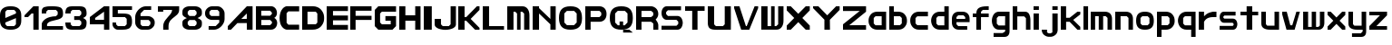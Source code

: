 SplineFontDB: 3.2
FontName: Fallout-Classic-Dialog
FullName: Fallout Classic Dialog
FamilyName: Fallout-Classic
Weight: Regular
Copyright: Copyright (c) 2022, Vitalis Sandor Ung (Slowhand at fodev.net, github.com/Sasabmeg)\n\nThis font is free to use by anyone for any reason. There is no guarantee nor any copyright/copyleft requirements to fufill by using, changing this font in any way towards the creator. You may ditch this copyright message if you create your own version based off this font.\n\nThe font was created from scratch with the aim to help the fan based Fallout Online (Classic) development at fodev.net. There was 10px png version that resembled the original Fallout 1/2 default font, but with higher resolutions this was barely readable, and not suited for releases where there was significant focus on dialogs. Other font were available like the JH_fallout.ttf by Jorio Hatagaya which wasn't the best resemblence and the Fallouty.ttf by "". I didn't want base this font off with an old copyright and recreated the font from scratch, with the aim to include support for most European languages and Cyrillic letters as well. Some similarities may present to predecessor Fallout fonts, but those are because both are based off the Fallout games.\n\nSince the aim was for this font was to resemble the dialog font of Fallout 1/2 games at low size, one should not use this font at 8-10px size in comercial releases to avoid legal issues with current owners of the Fallout franchise, but this copyright does not restrict such use.
UComments: "2022-12-17: Created with FontForge (http://fontforge.org)"
Version: 1.00
ItalicAngle: 0
UnderlinePosition: -101
UnderlineWidth: 50
Ascent: 819
Descent: 205
InvalidEm: 0
sfntRevision: 0x00010000
LayerCount: 2
Layer: 0 1 "Back" 1
Layer: 1 1 "Fore" 0
XUID: [1021 448 459894302 26878]
FSType: 0
OS2Version: 0
OS2_WeightWidthSlopeOnly: 0
OS2_UseTypoMetrics: 1
CreationTime: 1671241044
ModificationTime: 1671523422
PfmFamily: 17
TTFWeight: 400
TTFWidth: 5
LineGap: 188
VLineGap: 0
OS2TypoAscent: 0
OS2TypoAOffset: 1
OS2TypoDescent: 0
OS2TypoDOffset: 1
OS2TypoLinegap: 188
OS2WinAscent: 0
OS2WinAOffset: 1
OS2WinDescent: 0
OS2WinDOffset: 1
HheadAscent: 0
HheadAOffset: 1
HheadDescent: 0
HheadDOffset: 1
OS2Vendor: 'PfEd'
MarkAttachClasses: 1
DEI: 91125
LangName: 1033 "" "" "" "" "" "" "" "" "" "" "The font was created from scratch with the aim to help the fan based Fallout Online (Classic) development at fodev.net. There was 10px png version that resembled the original Fallout 1/2 default font, but with higher resolutions this was barely readable, and not suited for releases where there was significant focus on dialogs. Other font were available like the JH_fallout.ttf by Jorio Hatagaya which wasn't the best resemblence and the Fallouty.ttf by +ACIAIgAA. I didn't want base this font off with an old copyright and recreated the font from scratch, with the aim to include support for most European languages and Cyrillic letters as well. Some similarities may present to predecessor Fallout fonts, but those are because both are based off the Fallout games.+AAoACgAA-Since the aim was for this font was to resemble the dialog font of Fallout 1/2 games at low size, one should not use this font at 8-10px size in comercial releases to avoid legal issues with current owners of the Fallout franchise, but this copyright does not restrict such use."
GaspTable: 3 8 2 17 10 65535 10 1
Encoding: ISO8859-1
UnicodeInterp: none
NameList: AGL For New Fonts
DisplaySize: -48
AntiAlias: 1
FitToEm: 0
WinInfo: 0 26 8
BeginPrivate: 0
EndPrivate
GridOrder2: 1
Grid
599 1331 m 0
 599 -717 l 1024
-1024 500 m 0
 2048 500 l 1024
  Named: "aa"
-1024 646 m 0
 2048 646 l 1024
EndSplineSet
TeXData: 1 0 0 346030 173015 115343 0 -1048576 115343 783286 444596 497025 792723 393216 433062 380633 303038 157286 324010 404750 52429 2506097 1059062 262144
AnchorClass2: "bbb"""  "aaaa""" 
BeginChars: 256 62

StartChar: c
Encoding: 99 99 0
Width: 578
Flags: W
LayerCount: 2
Fore
SplineSet
250 511.799804688 m 2,0,-1
 500 511.799804688 l 1,1,-1
 500 381.400390625 l 1,2,-1
 200 381.400390625 l 1,3,-1
 150 331 l 1,4,-1
 150 179.400390625 l 1,5,-1
 200 128.200195312 l 1,6,-1
 500 128.200195312 l 1,7,-1
 500 -0.2001953125 l 1,8,-1
 250 -0.2001953125 l 2,9,10
 196.341646456 0.417637216488 196.341646456 0.417637216488 151.372974633 18.4430922987 c 128,-1,11
 106.40430281 36.4685473808 106.40430281 36.4685473808 77.3310184225 66.4230342446 c 128,-1,12
 48.2577340352 96.3775211083 48.2577340352 96.3775211083 27.9026090852 135.008764452 c 128,-1,13
 7.54748413527 173.640007796 7.54748413527 173.640007796 3.12200993482 216.128423155 c 128,-1,14
 -1.30346426564 258.616838513 -1.30346426564 258.616838513 3.01731298185 301.007210526 c 128,-1,15
 7.33809022933 343.397582538 7.33809022933 343.397582538 27.6227815398 381.573266798 c 128,-1,16
 47.9074728502 419.748951058 47.9074728502 419.748951058 76.9665076192 449.051792144 c 128,-1,17
 106.025542388 478.354633231 106.025542388 478.354633231 151.082754534 495.370926799 c 128,-1,18
 196.139966679 512.387220366 196.139966679 512.387220366 250 511.799804688 c 2,0,-1
EndSplineSet
EndChar

StartChar: A
Encoding: 65 65 1
Width: 783
Flags: W
LayerCount: 2
Fore
SplineSet
536.444335938 308 m 1,0,-1
 538.23828125 461 l 1,1,-1
 381.288085938 306 l 1,2,-1
 536.444335938 308 l 1,0,-1
699.671875 666.400390625 m 1,3,-1
 700.328125 -0.220703125 l 1,4,-1
 539.037109375 -0.220703125 l 1,5,-1
 537.888671875 188.611328125 l 1,6,-1
 271.485351562 187.883789062 l 1,7,-1
 90.181640625 0.4150390625 l 1,8,-1
 1.212890625 0.4150390625 l 1,9,-1
 1.353515625 101.240234375 l 1,10,-1
 538.23828125 666.400390625 l 1,11,-1
 699.671875 666.400390625 l 1,3,-1
EndSplineSet
EndChar

StartChar: p
Encoding: 112 112 2
Width: 578
Flags: W
LayerCount: 2
Fore
SplineSet
302.993164062 128.200195312 m 1,0,-1
 352.993164062 179.400390625 l 1,1,-1
 352.993164062 333 l 1,2,-1
 302.993164062 383.400390625 l 1,3,-1
 128.993164062 383.400390625 l 1,4,-1
 128.994140625 128.200195312 l 1,5,-1
 302.993164062 128.200195312 l 1,0,-1
0 511.799804688 m 1,6,-1
 128.993164062 511.799804688 l 1,7,-1
 252.993164062 511.799804688 l 2,8,9
 305.898991846 511.799804688 305.898991846 511.799804688 350.276912818 494.321767584 c 128,-1,10
 394.65483379 476.84373048 394.65483379 476.84373048 423.387366696 447.267618026 c 128,-1,11
 452.119899603 417.691505572 452.119899603 417.691505572 472.26587726 379.347112663 c 128,-1,12
 492.411854917 341.002719754 492.411854917 341.002719754 496.841874155 298.608131572 c 128,-1,13
 501.271893393 256.21354339 501.271893393 256.21354339 497.057503739 213.804556507 c 128,-1,14
 492.843114084 171.395569624 492.843114084 171.395569624 472.842195657 132.984267546 c 128,-1,15
 452.841277231 94.5729654676 452.841277231 94.5729654676 424.138096267 64.9011464418 c 128,-1,16
 395.434915303 35.2293274159 395.434915303 35.2293274159 350.874635215 17.6030732727 c 128,-1,17
 306.314355126 -0.0231808704213 306.314355126 -0.0231808704213 252.993164062 -0.2001953125 c 2,18,-1
 130.491210938 -0.2001953125 l 1,19,-1
 127.497070312 -205 l 1,20,-1
 0 -205 l 1,21,-1
 0 511.799804688 l 1,6,-1
EndSplineSet
EndChar

StartChar: a
Encoding: 97 97 3
Width: 585
Flags: W
LayerCount: 2
Fore
SplineSet
200 126.200195312 m 1,0,-1
 374 126.200195312 l 1,1,-1
 374 383.400390625 l 1,2,-1
 200 383.400390625 l 1,3,-1
 150 333 l 1,4,-1
 150 177.400390625 l 1,5,-1
 200 126.200195312 l 1,0,-1
500 511.799804688 m 1,6,-1
 500 -0.2001953125 l 1,7,-1
 400 -0.2001953125 l 1,8,-1
 250 -0.2001953125 l 2,9,10
 196.678966428 -0.0231808704412 196.678966428 -0.0231808704412 152.1188182 17.6030732727 c 128,-1,11
 107.558669971 35.2293274159 107.558669971 35.2293274159 78.8555741614 64.9011464418 c 128,-1,12
 50.1524783519 94.5729654676 50.1524783519 94.5729654676 30.1516194471 132.984267546 c 128,-1,13
 10.1507605423 171.395569624 10.1507605423 171.395569624 5.93638370362 213.804556507 c 128,-1,14
 1.72200686497 256.21354339 1.72200686497 256.21354339 6.15201328712 298.608131572 c 128,-1,15
 10.5820197093 341.002719754 10.5820197093 341.002719754 30.7279378446 379.347112663 c 128,-1,16
 50.8738559799 417.691505572 50.8738559799 417.691505572 79.6063037321 447.267618026 c 128,-1,17
 108.338751484 476.84373048 108.338751484 476.84373048 152.716540597 494.321767584 c 128,-1,18
 197.094329709 511.799804688 197.094329709 511.799804688 250 511.799804688 c 2,19,-1
 400 511.799804688 l 1,20,-1
 500 511.799804688 l 1,6,-1
EndSplineSet
EndChar

StartChar: B
Encoding: 66 66 4
Width: 676
Flags: W
LayerCount: 2
Fore
SplineSet
399.896484375 128.701171875 m 1,0,-1
 450.44140625 180.225585938 l 1,1,2
 451.054380454 189.568817497 451.054380454 189.568817497 450.547851562 227.446289062 c 1,3,-1
 400.109375 277.142578125 l 1,4,-1
 151.321289062 277.435546875 l 1,5,-1
 150.90625 128.115234375 l 1,6,-1
 399.896484375 128.701171875 l 1,0,-1
399.482421875 397.455078125 m 1,7,-1
 448.5625 447.90625 l 1,8,-1
 449.466796875 488.248046875 l 1,9,-1
 400.168945312 540.169921875 l 1,10,-1
 150.4921875 540.412109375 l 1,11,-1
 150.25 397.798828125 l 1,12,-1
 399.482421875 397.455078125 l 1,7,-1
0.5 668.178710938 m 1,13,-1
 151.90625 667.678710938 l 1,14,-1
 422.217773438 668.178710938 l 2,15,16
 464.724474093 668.53430955 464.724474093 668.53430955 499.77750733 648.968100647 c 128,-1,17
 534.830540566 629.401891745 534.830540566 629.401891745 555.741332189 598.606402933 c 128,-1,18
 576.652123811 567.810914122 576.652123811 567.810914122 586.27988544 529.315982954 c 128,-1,19
 595.907647069 490.821051785 595.907647069 490.821051785 591.918379353 454.25390004 c 128,-1,20
 587.929111637 417.686748294 587.929111637 417.686748294 568.537146363 385.580206406 c 128,-1,21
 549.145181089 353.473664517 549.145181089 353.473664517 516.37109375 336.389648438 c 1,22,23
 549.814522499 320.435977553 549.814522499 320.435977553 570.616444452 288.63306849 c 128,-1,24
 591.418366405 256.830159428 591.418366405 256.830159428 596.975271043 219.840767773 c 128,-1,25
 602.532175682 182.851376117 602.532175682 182.851376117 593.800616905 143.551462226 c 128,-1,26
 585.069058129 104.251548335 585.069058129 104.251548335 564.109855823 72.5044685828 c 128,-1,27
 543.150653517 40.7573888306 543.150653517 40.7573888306 505.945075817 20.2917960657 c 128,-1,28
 468.739498117 -0.173796699203 468.739498117 -0.173796699203 422.012695312 -0.2939453125 c 2,29,-1
 -0.4140625 -0.9150390625 l 1,30,-1
 0.5 668.178710938 l 1,13,-1
EndSplineSet
EndChar

StartChar: b
Encoding: 98 98 5
Width: 578
Flags: W
LayerCount: 2
Fore
SplineSet
302.993164062 128.200195312 m 1,0,-1
 352.993164062 179.400390625 l 1,1,-1
 352.993164062 333 l 1,2,-1
 302.993164062 383.400390625 l 1,3,-1
 128.993164062 383.400390625 l 1,4,-1
 128.993164062 128.200195312 l 1,5,-1
 302.993164062 128.200195312 l 1,0,-1
0 666.400390625 m 1,6,-1
 128.497070312 666.400390625 l 1,7,-1
 128.993164062 511.799804688 l 1,8,-1
 252.993164062 511.799804688 l 2,9,10
 305.898991846 511.799804688 305.898991846 511.799804688 350.276912818 494.321767584 c 128,-1,11
 394.65483379 476.84373048 394.65483379 476.84373048 423.387366696 447.267618026 c 128,-1,12
 452.119899603 417.691505572 452.119899603 417.691505572 472.26587726 379.347112663 c 128,-1,13
 492.411854917 341.002719754 492.411854917 341.002719754 496.841874155 298.608131572 c 128,-1,14
 501.271893393 256.21354339 501.271893393 256.21354339 497.057503739 213.804556507 c 128,-1,15
 492.843114084 171.395569624 492.843114084 171.395569624 472.842195657 132.984267546 c 128,-1,16
 452.841277231 94.5729654676 452.841277231 94.5729654676 424.138096267 64.9011464418 c 128,-1,17
 395.434915303 35.2293274159 395.434915303 35.2293274159 350.874635215 17.6030732727 c 128,-1,18
 306.314355126 -0.0231808704213 306.314355126 -0.0231808704213 252.993164062 -0.2001953125 c 2,19,-1
 102.993164062 -0.2001953125 l 1,20,-1
 0 -0.2001953125 l 1,21,-1
 0 666.400390625 l 1,6,-1
EndSplineSet
EndChar

StartChar: C
Encoding: 67 67 6
Width: 636
Flags: W
LayerCount: 2
Fore
SplineSet
554 2 m 1,0,-1
 200 1 l 1,1,2
 135 13 135 13 88.5 64 c 128,-1,3
 42 115 42 115 22 184 c 128,-1,4
 2 253 2 253 2.5 333 c 128,-1,5
 3 413 3 413 24.5 482.5 c 128,-1,6
 46 552 46 552 92 603.5 c 128,-1,7
 138 655 138 655 200 668 c 1,8,-1
 555 667 l 1,9,-1
 555 521 l 1,10,-1
 249 521 l 1,11,-1
 200 468 l 1,12,-1
 201 196 l 1,13,-1
 250 142 l 1,14,-1
 554 142 l 1,15,-1
 554 2 l 1,0,-1
EndSplineSet
EndChar

StartChar: D
Encoding: 68 68 7
Width: 696
Flags: W
LayerCount: 2
Fore
SplineSet
150.5 154 m 1,0,-1
 384 154 l 1,1,-1
 428 202 l 1,2,-1
 428 460.5 l 1,3,-1
 383 512 l 1,4,-1
 150 512 l 1,5,-1
 150.5 154 l 1,0,-1
0 666.70703125 m 1,6,-1
 300 667 l 2,7,8
 368 667 368 667 425 644.5 c 128,-1,9
 482 622 482 622 519.5 583.5 c 128,-1,10
 557 545 557 545 583.5 495 c 128,-1,11
 610 445 610 445 616 390 c 128,-1,12
 622 335 622 335 617 280 c 128,-1,13
 612 225 612 225 586.5 175 c 128,-1,14
 561 125 561 125 524 86.5 c 128,-1,15
 487 48 487 48 428.5 24.5 c 128,-1,16
 370 1 370 1 299 1 c 2,17,-1
 0 -1 l 1,18,-1
 0 666.70703125 l 1,6,-1
EndSplineSet
EndChar

StartChar: s
Encoding: 115 115 8
Width: 578
Flags: W
LayerCount: 2
Fore
SplineSet
125.41796875 511.799804688 m 1,0,-1
 450 511.799804688 l 1,1,-1
 450 403.400390625 l 1,2,-1
 133.7265625 403.400390625 l 1,3,-1
 106 376.095703125 l 1,4,-1
 106 340.348632812 l 1,5,-1
 133.373046875 315 l 1,6,-1
 373.01953125 315 l 2,7,8
 407.437558025 315.053451005 407.437558025 315.053451005 434.550676175 297.658285217 c 128,-1,9
 461.663794325 280.263119428 461.663794325 280.263119428 475.737549271 252.416483028 c 128,-1,10
 489.811304218 224.569846627 489.811304218 224.569846627 496.523053407 190.888902017 c 128,-1,11
 503.234802596 157.207957407 503.234802596 157.207957407 496.855852843 123.54642563 c 128,-1,12
 490.476903089 89.8848938517 490.476903089 89.8848938517 476.678466354 62.0795907926 c 128,-1,13
 462.880029618 34.2742877336 462.880029618 34.2742877336 435.9395582 16.9592809502 c 128,-1,14
 408.999086782 -0.355725833131 408.999086782 -0.355725833131 374.58203125 -0.2001953125 c 2,15,-1
 0 -0.2001953125 l 1,16,-1
 0 108.200195312 l 1,17,-1
 368.749023438 108.200195312 l 1,18,-1
 394 133.737304688 l 1,19,-1
 394 167.942382812 l 1,20,-1
 365.919921875 196.599609375 l 1,21,-1
 122.575195312 196.599609375 l 2,22,23
 75.4770397995 198.613178971 75.4770397995 198.613178971 43.5332477795 232.384085856 c 128,-1,24
 11.5894557594 266.154992741 11.5894557594 266.154992741 4.54866628302 312.736515707 c 128,-1,25
 -2.49212319339 359.318038673 -2.49212319339 359.318038673 5.35512277948 405.297117106 c 128,-1,26
 13.2023687524 451.276195539 13.2023687524 451.276195539 45.733666283 482.438140707 c 128,-1,27
 78.2649638137 513.600085875 78.2649638137 513.600085875 125.41796875 511.799804688 c 1,0,-1
EndSplineSet
EndChar

StartChar: d
Encoding: 100 100 9
Width: 580
Flags: W
LayerCount: 2
Fore
SplineSet
376 124.200195312 m 1,0,-1
 376 383.400390625 l 1,1,-1
 200 383.400390625 l 1,2,-1
 150 333 l 1,3,-1
 150 175.400390625 l 1,4,-1
 200 124.200195312 l 1,5,-1
 376 124.200195312 l 1,0,-1
376 666.400390625 m 1,6,-1
 500 666.400390625 l 1,7,-1
 500 -0.2001953125 l 1,8,-1
 250 -0.2001953125 l 2,9,10
 190.591561454 -0.2001953125 190.591561454 -0.2001953125 142.426343801 21.7998046875 c 128,-1,11
 94.2611261485 43.7998046875 94.2611261485 43.7998046875 64.5997563576 79.7998046875 c 128,-1,12
 34.9383865668 115.799804688 34.9383865668 115.799804688 18.7931193138 161.799804688 c 128,-1,13
 2.64785206075 207.799804688 2.64785206075 207.799804688 2.55098926778 255.799804688 c 128,-1,14
 2.45412647481 303.799804688 2.45412647481 303.799804688 18.4614695335 349.799804688 c 128,-1,15
 34.4688125922 395.799804688 34.4688125922 395.799804688 64.0691167092 431.799804688 c 128,-1,16
 93.6694208262 467.799804688 93.6694208262 467.799804688 141.962034109 489.799804688 c 128,-1,17
 190.254647391 511.799804688 190.254647391 511.799804688 250 511.799804688 c 2,18,-1
 376 511.799804688 l 1,19,-1
 376 666.400390625 l 1,6,-1
EndSplineSet
EndChar

StartChar: E
Encoding: 69 69 10
Width: 678
Flags: W
LayerCount: 2
Fore
SplineSet
0 666 m 1,0,-1
 600 666.400390625 l 1,1,-1
 600 531.799804688 l 1,2,-1
 178 531.799804688 l 1,3,-1
 178 403.400390625 l 1,4,-1
 600 403.400390625 l 1,5,-1
 600 265.799804688 l 1,6,-1
 178 265.799804688 l 1,7,-1
 178 135.29296875 l 1,8,-1
 600 135.400390625 l 1,9,-1
 600 -0.2001953125 l 1,10,-1
 0 -0.5 l 1,11,-1
 0 666 l 1,0,-1
EndSplineSet
EndChar

StartChar: F
Encoding: 70 70 11
Width: 679
Flags: W
LayerCount: 2
Fore
SplineSet
0 666 m 1,0,-1
 600 666.400390625 l 1,1,-1
 600 539.799804688 l 1,2,-1
 150 539.799804688 l 1,3,-1
 150 395.400390625 l 1,4,-1
 600 395.400390625 l 1,5,-1
 600 277.799804688 l 1,6,-1
 150 277.799804688 l 1,7,-1
 150 -0.2001953125 l 1,8,-1
 0 -0.5 l 1,9,-1
 0 666 l 1,0,-1
EndSplineSet
EndChar

StartChar: G
Encoding: 71 71 12
Width: 682
Flags: W
LayerCount: 2
Fore
SplineSet
0 563 m 1,0,-1
 100 666.400390625 l 1,1,-1
 600 666.400390625 l 1,2,-1
 600 511.799804688 l 1,3,-1
 200 511.799804688 l 1,4,-1
 150 460.599609375 l 1,5,-1
 150 204.599609375 l 1,6,-1
 200 153.400390625 l 1,7,-1
 450 153.400390625 l 1,8,-1
 450 255.799804688 l 1,9,-1
 300 255.799804688 l 1,10,-1
 300 387.284179688 l 1,11,-1
 600 387.284179688 l 1,12,-1
 600 307 l 1,13,-1
 600 102.200195312 l 1,14,-1
 500 -0.2001953125 l 1,15,-1
 100 -0.2001953125 l 1,16,-1
 0 102.200195312 l 1,17,-1
 0 563 l 1,0,-1
EndSplineSet
EndChar

StartChar: H
Encoding: 72 72 13
Width: 680
Flags: W
LayerCount: 2
Fore
SplineSet
600 666.400390625 m 1,0,-1
 600 -0.2001953125 l 1,1,-1
 450 -0.2001953125 l 1,2,-1
 450 255.799804688 l 1,3,-1
 172 255.799804688 l 1,4,-1
 172 -0.2001953125 l 1,5,-1
 0 -0.2001953125 l 1,6,-1
 0 666.400390625 l 1,7,-1
 172 666.400390625 l 1,8,-1
 172 409.400390625 l 1,9,-1
 450 409.400390625 l 1,10,-1
 450 666.400390625 l 1,11,-1
 600 666.400390625 l 1,0,-1
EndSplineSet
EndChar

StartChar: I
Encoding: 73 73 14
Width: 304
Flags: W
LayerCount: 2
Fore
SplineSet
226 -0.2001953125 m 1,0,-1
 0 -0.2001953125 l 1,1,-1
 0 666.400390625 l 1,2,-1
 226 666.400390625 l 1,3,-1
 226 -0.2001953125 l 1,0,-1
EndSplineSet
EndChar

StartChar: J
Encoding: 74 74 15
Width: 678
Flags: W
LayerCount: 2
Fore
SplineSet
600 666.400390625 m 1,0,-1
 600 152.599609375 l 2,1,2
 600 109.666425848 600 109.666425848 566.909620991 76.1230417344 c 128,-1,3
 533.819241983 42.579657621 533.819241983 42.579657621 480.903790087 25.4204964398 c 128,-1,4
 427.988338192 8.26133525862 427.988338192 8.26133525862 363.994169096 0.334007705575 c 128,-1,5
 300 -7.59331984747 300 -7.59331984747 236.005830904 0.674681707691 c 128,-1,6
 172.011661808 8.94268326285 172.011661808 8.94268326285 119.096209913 26.2866145296 c 128,-1,7
 66.1807580175 43.6305457963 66.1807580175 43.6305457963 33.0903790087 76.9809123473 c 128,-1,8
 0 110.331278898 0 110.331278898 0 152.599609375 c 2,9,-1
 0 307 l 1,10,-1
 178 307 l 1,11,-1
 178 153.400390625 l 1,12,-1
 228 102.200195312 l 1,13,-1
 400 102.200195312 l 1,14,-1
 450 153.400390625 l 1,15,-1
 450 666.400390625 l 1,16,-1
 600 666.400390625 l 1,0,-1
EndSplineSet
EndChar

StartChar: K
Encoding: 75 75 16
Width: 680
Flags: W
LayerCount: 2
Fore
SplineSet
0 666.400390625 m 1,0,-1
 178 666.400390625 l 1,1,-1
 178 359 l 1,2,-1
 226 359 l 1,3,-1
 526 666.400390625 l 1,4,-1
 600 666.400390625 l 1,5,-1
 600 563 l 1,6,-1
 350 307 l 1,7,-1
 600 51 l 1,8,-1
 600 -0.2001953125 l 1,9,-1
 474 -0.2001953125 l 1,10,-1
 224 255.799804688 l 1,11,-1
 178 255.799804688 l 1,12,-1
 178 -0.2001953125 l 1,13,-1
 0 -0.2001953125 l 1,14,-1
 0 666.400390625 l 1,0,-1
EndSplineSet
EndChar

StartChar: L
Encoding: 76 76 17
Width: 686
Flags: W
LayerCount: 2
Fore
SplineSet
178 666.400390625 m 1,0,-1
 178 102.200195312 l 1,1,-1
 600 102.200195312 l 1,2,-1
 600 -0.2001953125 l 1,3,-1
 0 -1.244140625 l 1,4,-1
 0 666.400390625 l 1,5,-1
 178 666.400390625 l 1,0,-1
EndSplineSet
EndChar

StartChar: M
Encoding: 77 77 18
Width: 706
Flags: W
LayerCount: 2
Fore
SplineSet
0 665 m 1,0,-1
 426.5 666.400390625 l 2,1,2
 518.340743204 666.400390625 518.340743204 666.400390625 572.039774764 596.014044805 c 128,-1,3
 625.738806324 525.627698986 625.738806324 525.627698986 625.70703125 409.400390625 c 2,4,-1
 626 -0.2001953125 l 1,5,-1
 476 -0.2001953125 l 1,6,-1
 476 459.799804688 l 1,7,-1
 421 511 l 1,8,-1
 376 511 l 1,9,-1
 376 -0.2001953125 l 1,10,-1
 276 -0.2001953125 l 1,11,-1
 276 459.799804688 l 1,12,-1
 226 511 l 1,13,-1
 176 511 l 1,14,-1
 176 -0.2001953125 l 1,15,-1
 0 0 l 1,16,-1
 0 665 l 1,0,-1
EndSplineSet
EndChar

StartChar: N
Encoding: 78 78 19
Width: 730
Flags: W
LayerCount: 2
Fore
SplineSet
0 666.400390625 m 1,0,-1
 180 666.400390625 l 1,1,-1
 180.0859375 614.200195312 l 1,2,-1
 500 306.200195312 l 1,3,-1
 500 666.400390625 l 1,4,-1
 650 666.400390625 l 1,5,-1
 650 -0.2001953125 l 1,6,-1
 500 -0.2001953125 l 1,7,-1
 500 153.400390625 l 1,8,-1
 180 460.599609375 l 1,9,-1
 180 -0.2001953125 l 1,10,-1
 0 -0.2001953125 l 1,11,-1
 0 666.400390625 l 1,0,-1
EndSplineSet
EndChar

StartChar: h
Encoding: 104 104 20
Width: 580
Flags: W
LayerCount: 2
Fore
SplineSet
0 666.400390625 m 1,0,-1
 130 666.400390625 l 1,1,-1
 130 511.799804688 l 1,2,-1
 350 511.799804688 l 2,3,4
 380.7960952 511.799804688 380.7960952 511.799804688 405.445350013 499.743847372 c 128,-1,5
 430.094604826 487.687890056 430.094604826 487.687890056 445.429285555 470.384130717 c 128,-1,6
 460.763966285 453.080371378 460.763966285 453.080371378 471.91765322 426.391180189 c 128,-1,7
 483.071340155 399.701988999 483.071340155 399.701988999 488.286428413 378.237287605 c 128,-1,8
 493.50151667 356.772586211 493.50151667 356.772586211 496.407449138 328.072860673 c 128,-1,9
 499.313381607 299.373135136 499.313381607 299.373135136 499.656690803 286.370191213 c 128,-1,10
 500 273.36724729 500 273.36724729 500 255.799804688 c 2,11,-1
 500 -0.2001953125 l 1,12,-1
 374 -0.2001953125 l 1,13,-1
 374 327 l 1,14,-1
 324 379 l 1,15,-1
 130 379 l 1,16,-1
 130 -0.2001953125 l 1,17,-1
 0 -0.2001953125 l 1,18,-1
 0 666.400390625 l 1,0,-1
EndSplineSet
EndChar

StartChar: O
Encoding: 79 79 21
Width: 730
Flags: W
LayerCount: 2
Fore
SplineSet
428 533.799804688 m 1,0,-1
 222 533.799804688 l 1,1,-1
 150 460.599609375 l 1,2,-1
 150 204.599609375 l 1,3,-1
 224 129.400390625 l 1,4,-1
 426 129.400390625 l 1,5,-1
 500 204.599609375 l 1,6,-1
 500 460.599609375 l 1,7,-1
 428 533.799804688 l 1,0,-1
325 666.400390625 m 0,8,9
 493.769845411 666.400390625 493.769845411 666.400390625 571.884922706 585.564927045 c 128,-1,10
 650 504.729463465 650 504.729463465 650 330 c 0,11,12
 650 158.997142119 650 158.997142119 571.799841924 79.398473403 c 128,-1,13
 493.599683848 -0.2001953125 493.599683848 -0.2001953125 325 -0.2001953125 c 0,14,15
 156.169896707 -0.2001953125 156.169896707 -0.2001953125 78.0849483536 80.0161204619 c 128,-1,16
 0 160.232436236 0 160.232436236 0 334 c 0,17,18
 0 505.964757583 0 505.964757583 78.2297175413 586.182574104 c 128,-1,19
 156.459435083 666.400390625 156.459435083 666.400390625 325 666.400390625 c 0,8,9
EndSplineSet
EndChar

StartChar: P
Encoding: 80 80 22
Width: 680
Flags: W
LayerCount: 2
Fore
SplineSet
150 359 m 1,0,-1
 400 359 l 1,1,-1
 450 409.400390625 l 1,2,-1
 450 483.799804688 l 1,3,-1
 400 535 l 1,4,-1
 150 535 l 1,5,-1
 150 359 l 1,0,-1
0 -2 m 1,6,-1
 0 666.400390625 l 1,7,-1
 400 666.400390625 l 2,8,9
 438.732301191 666.400390625 438.732301191 666.400390625 473.642883532 653.297968547 c 128,-1,10
 508.553465873 640.195546468 508.553465873 640.195546468 537.294616468 614.458852132 c 128,-1,11
 566.035767064 588.722157796 566.035767064 588.722157796 583.017883532 545.385096232 c 128,-1,12
 600 502.048034668 600 502.048034668 600 446.599609375 c 128,-1,13
 600 391.142604283 600 391.142604283 583.010054636 347.656946091 c 128,-1,14
 566.020109273 304.1712879 566.020109273 304.1712879 537.302445364 278.242712112 c 128,-1,15
 508.584781455 252.314136323 508.584781455 252.314136323 473.635054636 239.056970505 c 128,-1,16
 438.685327818 225.799804688 438.685327818 225.799804688 400 225.799804688 c 2,17,-1
 150 225.799804688 l 1,18,-1
 150 -0.2001953125 l 1,19,-1
 0 -2 l 1,6,-1
EndSplineSet
EndChar

StartChar: Q
Encoding: 81 81 23
Width: 732
Flags: W
LayerCount: 2
Fore
SplineSet
428 533.799804688 m 1,0,-1
 224 535.799804688 l 1,1,-1
 150 460.599609375 l 1,2,-1
 150 204.599609375 l 1,3,-1
 228 125.400390625 l 1,4,-1
 276 125.400390625 l 1,5,-1
 276 232.599609375 l 1,6,-1
 376 232.599609375 l 1,7,-1
 376 125.400390625 l 1,8,-1
 422 125.400390625 l 1,9,-1
 500 204.599609375 l 1,10,-1
 500 460.599609375 l 1,11,-1
 428 533.799804688 l 1,0,-1
325 666.400390625 m 0,12,13
 493.769845411 666.400390625 493.769845411 666.400390625 571.884922706 585.564927045 c 128,-1,14
 650 504.729463465 650 504.729463465 650 330 c 0,15,16
 650 158.771056726 650 158.771056726 572.522763946 79.2854307068 c 128,-1,17
 495.045527892 -0.2001953125 495.045527892 -0.2001953125 326.665039062 -0.2001953125 c 0,18,19
 157.613935305 -0.2001953125 157.613935305 -0.2001953125 78.8069676526 80.1284344295 c 128,-1,20
 0 160.457064171 0 160.457064171 0 334 c 0,21,22
 0 505.964757583 0 505.964757583 78.2297175413 586.182574104 c 128,-1,23
 156.459435083 666.400390625 156.459435083 666.400390625 325 666.400390625 c 0,12,13
376.2421875 -0.3466796875 m 1,24,-1
 548.508789062 -0.2001953125 l 1,25,-1
 650 -80.599609375 l 1,26,-1
 376 -80.599609375 l 1,27,-1
 376.2421875 -0.3466796875 l 1,24,-1
EndSplineSet
EndChar

StartChar: R
Encoding: 82 82 24
Width: 705
Flags: W
LayerCount: 2
Fore
SplineSet
626 127.079101562 m 2,0,-1
 626 -0.2001953125 l 1,1,-1
 486 -0.2001953125 l 1,2,-1
 486 174.776367188 l 1,3,-1
 426 225.799804688 l 1,4,-1
 426 359 l 1,5,6
 472.922682476 359 472.922682476 359 521.064003952 316.958105469 c 128,-1,7
 569.205325429 274.916210938 569.205325429 274.916210938 597.602662714 220.801334635 c 128,-1,8
 626 166.686458333 626 166.686458333 626 127.079101562 c 2,0,-1
152 359 m 1,9,-1
 426 359 l 1,10,-1
 484 409.400390625 l 1,11,-1
 484 483.799804688 l 1,12,-1
 426 535 l 1,13,-1
 152 535 l 1,14,-1
 152 359 l 1,9,-1
0 -0.2001953125 m 1,15,-1
 0 666.400390625 l 1,16,-1
 426 666.400390625 l 2,17,18
 455.568221529 666.400390625 455.568221529 666.400390625 488.771786921 653.132055725 c 128,-1,19
 521.975352314 639.863720826 521.975352314 639.863720826 553.446963079 614.624764953 c 128,-1,20
 584.918573843 589.385809081 584.918573843 589.385809081 605.459286921 545.219183411 c 128,-1,21
 626 501.052557741 626 501.052557741 626 446.599609375 c 0,22,23
 626 403.346311322 626 403.346311322 607.452544343 365.083425854 c 128,-1,24
 588.905088686 326.820540386 588.905088686 326.820540386 562.563455657 302.477800709 c 128,-1,25
 536.221822628 278.135061031 536.221822628 278.135061031 506.716544343 260.049894604 c 128,-1,26
 477.211266058 241.964728177 477.211266058 241.964728177 456.067455657 234.068175709 c 128,-1,27
 434.923645257 226.17162324 434.923645257 226.17162324 426 225.799804688 c 2,28,-1
 152 225.799804688 l 1,29,-1
 152 -0.2001953125 l 1,30,-1
 0 -0.2001953125 l 1,15,-1
EndSplineSet
EndChar

StartChar: S
Encoding: 83 83 25
Width: 676
Flags: W
LayerCount: 2
Fore
SplineSet
150 666.400390625 m 2,0,-1
 550 666.400390625 l 1,1,-1
 550 553 l 1,2,-1
 180 553 l 1,3,-1
 130 501.799804688 l 1,4,-1
 130 444.400390625 l 1,5,-1
 180 390 l 1,6,-1
 448 391 l 2,7,8
 489.152839237 391.294982266 489.152839237 391.294982266 521.469387755 369.875960479 c 128,-1,9
 553.785936273 348.456938692 553.785936273 348.456938692 570.448979592 313.976663997 c 128,-1,10
 587.11202291 279.496389302 587.11202291 279.496389302 594.93877551 237.72548444 c 128,-1,11
 602.76552811 195.954579578 602.76552811 195.954579578 594.93877551 154.127572798 c 128,-1,12
 587.11202291 112.300566018 587.11202291 112.300566018 570.448979592 77.7008511495 c 128,-1,13
 553.785936273 43.1011362807 553.785936273 43.1011362807 521.469387755 21.4504704841 c 128,-1,14
 489.152839237 -0.2001953125 489.152839237 -0.2001953125 448 -0.2001953125 c 2,15,-1
 0 -0.2001953125 l 1,16,-1
 0 112.200195312 l 1,17,-1
 422 112.200195312 l 1,18,-1
 472 163.400390625 l 1,19,-1
 472 229.599609375 l 1,20,-1
 422 279.799804688 l 1,21,-1
 150 280.799804688 l 2,22,23
 102.222222222 280.799804688 102.222222222 280.799804688 67.1111111111 309.362811053 c 128,-1,24
 32 337.925817419 32 337.925817419 16.2222222222 380.770326968 c 128,-1,25
 0.444444444444 423.614836516 0.444444444444 423.614836516 0.444444444444 473.600097656 c 128,-1,26
 0.444444444444 523.585358796 0.444444444444 523.585358796 16.2222222222 566.429868345 c 128,-1,27
 32 609.274377894 32 609.274377894 67.1111111111 637.837384259 c 128,-1,28
 102.222222222 666.400390625 102.222222222 666.400390625 150 666.400390625 c 2,0,-1
EndSplineSet
EndChar

StartChar: T
Encoding: 84 84 26
Width: 630
Flags: W
LayerCount: 2
Fore
SplineSet
0 666 m 1,0,-1
 550 666.400390625 l 1,1,-1
 550 535.799804688 l 1,2,-1
 350 535.799804688 l 1,3,-1
 350 -0.2001953125 l 1,4,-1
 200 -0.2001953125 l 1,5,-1
 200 535.799804688 l 1,6,-1
 0 535.799804688 l 1,7,-1
 0 666 l 1,0,-1
EndSplineSet
EndChar

StartChar: U
Encoding: 85 85 27
Width: 730
Flags: W
LayerCount: 2
Fore
SplineSet
0 666.400390625 m 1,0,-1
 178 666.400390625 l 1,1,-1
 178 153.400390625 l 1,2,-1
 228 102.200195312 l 1,3,-1
 428 102.200195312 l 1,4,-1
 478 153.400390625 l 1,5,-1
 478 666.400390625 l 1,6,-1
 650 666.400390625 l 1,7,-1
 651.5625 209.681640625 l 1,8,-1
 650 -0.2001953125 l 1,9,-1
 326.5625 -2.2685546875 l 2,10,11
 288.820301783 -2.64167764078 288.820301783 -2.64167764078 255.692729767 -2.31943640689 c 128,-1,12
 222.56515775 -1.99719517301 222.56515775 -1.99719517301 193.979338134 -0.418229970422 c 128,-1,13
 165.393518519 1.16073523216 165.393518519 1.16073523216 141.203703704 5.06662326389 c 128,-1,14
 117.013888889 8.97251129561 117.013888889 8.97251129561 97.1472050754 15.766681938 c 128,-1,15
 77.280521262 22.5608525804 77.280521262 22.5608525804 61.5912208505 33.3135046939 c 128,-1,16
 45.901920439 44.0661568074 45.901920439 44.0661568074 34.3171296296 59.3386501736 c 128,-1,17
 22.7323388203 74.6111435398 22.7323388203 74.6111435398 15.1063100137 95.473677019 c 128,-1,18
 7.48028120713 116.336210498 7.48028120713 116.336210498 3.74014060357 143.350143872 c 128,-1,19
 0 170.364077246 0 170.364077246 0 204.599609375 c 2,20,-1
 0 666.400390625 l 1,0,-1
EndSplineSet
EndChar

StartChar: V
Encoding: 86 86 28
Width: 760
Flags: W
LayerCount: 2
Fore
SplineSet
0 666.400390625 m 1,0,-1
 150 666.400390625 l 1,1,-1
 332.52734375 102.200195312 l 1,2,-1
 354.665039062 102.200195312 l 1,3,-1
 578 666.400390625 l 1,4,-1
 678 666.400390625 l 1,5,-1
 678 614.200195312 l 1,6,-1
 428 -0.2001953125 l 1,7,-1
 200 -0.2001953125 l 1,8,-1
 0 614.200195312 l 1,9,-1
 0 666.400390625 l 1,0,-1
EndSplineSet
EndChar

StartChar: W
Encoding: 87 87 29
Width: 704
Flags: W
LayerCount: 2
Fore
SplineSet
-1 2 m 1,0,-1
 -1 667 l 1,1,-1
 175 667.200195312 l 1,2,-1
 175 102 l 1,3,-1
 225 102 l 1,4,-1
 275 103.200195312 l 1,5,-1
 275 667.200195312 l 1,6,-1
 375 667.200195312 l 1,7,-1
 375 102 l 1,8,-1
 420 102 l 1,9,-1
 475 153.200195312 l 1,10,-1
 475 667.200195312 l 1,11,-1
 625 667.200195312 l 1,12,-1
 624.70703125 257.599609375 l 2,13,14
 624.738806324 141.372301014 624.738806324 141.372301014 571.039774764 70.9859551947 c 128,-1,15
 517.340743204 0.599609375 517.340743204 0.599609375 425.5 0.599609375 c 2,16,-1
 -1 2 l 1,0,-1
EndSplineSet
EndChar

StartChar: Z
Encoding: 90 90 30
Width: 726
Flags: W
LayerCount: 2
Fore
SplineSet
0 666.400390625 m 1,0,-1
 650 666.400390625 l 1,1,-1
 650 511.799804688 l 1,2,-1
 177.373046875 126.530273438 l 1,3,-1
 650 128.651367188 l 1,4,-1
 650 -0.2001953125 l 1,5,-1
 0 -0.2001953125 l 1,6,-1
 0 153.400390625 l 1,7,-1
 471.919921875 533.013671875 l 1,8,-1
 0 532.305664062 l 1,9,-1
 0 666.400390625 l 1,0,-1
EndSplineSet
EndChar

StartChar: X
Encoding: 88 88 31
Width: 734
Flags: W
LayerCount: 2
Fore
SplineSet
0 666.400390625 m 1,0,-1
 114.400390625 666.400390625 l 1,1,-1
 325 451.837890625 l 1,2,-1
 535.599609375 666.400390625 l 1,3,-1
 650 666.400390625 l 1,4,-1
 650 548.703125 l 1,5,-1
 439.400390625 333.099609375 l 1,6,-1
 650 117.49609375 l 1,7,-1
 650 -0.2001953125 l 1,8,-1
 535.599609375 -0.2001953125 l 1,9,-1
 325 215.403320312 l 1,10,-1
 114.400390625 -0.2001953125 l 1,11,-1
 0 -0.2001953125 l 1,12,-1
 0 117.49609375 l 1,13,-1
 210.599609375 333.099609375 l 1,14,-1
 0 548.703125 l 1,15,-1
 0 666.400390625 l 1,0,-1
EndSplineSet
EndChar

StartChar: Y
Encoding: 89 89 32
Width: 832
Flags: W
LayerCount: 2
Fore
SplineSet
0 666.400390625 m 1,0,-1
 150 666.400390625 l 1,1,-1
 400 409.400390625 l 1,2,-1
 650 666.400390625 l 1,3,-1
 750 666.400390625 l 1,4,-1
 750 563 l 1,5,-1
 474.5 281.5 l 1,6,-1
 477 -0.2001953125 l 1,7,-1
 320.5 -0.2001953125 l 1,8,-1
 320.5 255.799804688 l 1,9,-1
 321 283.5 l 1,10,-1
 0 614.200195312 l 1,11,-1
 0 666.400390625 l 1,0,-1
EndSplineSet
EndChar

StartChar: q
Encoding: 113 113 33
Width: 582
Flags: W
LayerCount: 2
Fore
SplineSet
376 124.200195312 m 1,0,-1
 376 383.400390625 l 1,1,-1
 200 383.400390625 l 1,2,-1
 150 333 l 1,3,-1
 150 175.400390625 l 1,4,-1
 200 124.200195312 l 1,5,-1
 376 124.200195312 l 1,0,-1
500 511.799804688 m 1,6,-1
 501 -205 l 1,7,-1
 375.75 -205 l 1,8,-1
 376.25 -0.2001953125 l 1,9,-1
 250 -0.2001953125 l 2,10,11
 190.591561454 -0.2001953125 190.591561454 -0.2001953125 142.426343801 21.7998046875 c 128,-1,12
 94.2611261485 43.7998046875 94.2611261485 43.7998046875 64.5997563576 79.7998046875 c 128,-1,13
 34.9383865668 115.799804688 34.9383865668 115.799804688 18.7931193138 161.799804688 c 128,-1,14
 2.64785206075 207.799804688 2.64785206075 207.799804688 2.55098926778 255.799804688 c 128,-1,15
 2.45412647481 303.799804688 2.45412647481 303.799804688 18.4614695335 349.799804688 c 128,-1,16
 34.4688125922 395.799804688 34.4688125922 395.799804688 64.0691167092 431.799804688 c 128,-1,17
 93.6694208262 467.799804688 93.6694208262 467.799804688 141.962034109 489.799804688 c 128,-1,18
 190.254647391 511.799804688 190.254647391 511.799804688 250 511.799804688 c 2,19,-1
 376 511.799804688 l 1,20,-1
 500 511.799804688 l 1,6,-1
EndSplineSet
EndChar

StartChar: e
Encoding: 101 101 34
Width: 581
Flags: W
LayerCount: 2
Fore
SplineSet
376 307 m 1,0,-1
 376 359 l 1,1,-1
 326 409.400390625 l 1,2,-1
 178.080078125 409.400390625 l 1,3,-1
 128.080078125 358.200195312 l 1,4,-1
 128.080078125 307 l 1,5,-1
 376 307 l 1,0,-1
200 511.799804688 m 2,6,-1
 300 511.799804688 l 2,7,8
 392.967730802 511.799804688 392.967730802 511.799804688 446.483865401 456.512555011 c 128,-1,9
 500 401.225305335 500 401.225305335 500 307 c 2,10,-1
 500 255.799804688 l 1,11,-1
 500 214.599609375 l 1,12,-1
 128.787109375 214.599609375 l 1,13,-1
 128.787109375 153.400390625 l 1,14,-1
 178.787109375 102.200195312 l 1,15,-1
 432 102.200195312 l 1,16,-1
 432 -0.2001953125 l 1,17,-1
 200 -0.2001953125 l 2,18,19
 107.156642518 -0.2001953125 107.156642518 -0.2001953125 53.5783212588 55.7874258033 c 128,-1,20
 0 111.775046919 0 111.775046919 0 204.599609375 c 2,21,-1
 0 307 l 2,22,23
 0 401.718847417 0 401.718847417 52.5847112495 456.759326052 c 128,-1,24
 105.169422499 511.799804688 105.169422499 511.799804688 200 511.799804688 c 2,6,-1
EndSplineSet
EndChar

StartChar: f
Encoding: 102 102 35
Width: 530
Flags: W
LayerCount: 2
Fore
SplineSet
400 666.400390625 m 2,0,-1
 450 666.400390625 l 1,1,-1
 450 562.5 l 1,2,-1
 366 562.5 l 1,3,-1
 282 562.5 l 1,4,-1
 232 511.299804688 l 1,5,-1
 232 460.099609375 l 1,6,-1
 450 460.099609375 l 1,7,-1
 450 358.5 l 1,8,-1
 232 358.5 l 1,9,-1
 232 -0.7001953125 l 1,10,-1
 100 -0.7001953125 l 1,11,-1
 100 358.5 l 1,12,-1
 0 358.5 l 1,13,-1
 0 460.099609375 l 1,14,-1
 100 460.099609375 l 1,15,16
 100 572.287536621 100 572.287536621 172.673744519 619.343963623 c 128,-1,17
 245.347489037 666.400390625 245.347489037 666.400390625 400 666.400390625 c 2,0,-1
EndSplineSet
EndChar

StartChar: g
Encoding: 103 103 36
Width: 582
Flags: W
LayerCount: 2
Fore
SplineSet
190 120.200195312 m 1,0,-1
 374 120.200195312 l 1,1,-1
 376 333 l 1,2,-1
 377 383.400390625 l 1,3,-1
 190 383.400390625 l 1,4,-1
 140 333 l 1,5,-1
 140 171.400390625 l 1,6,-1
 190 120.200195312 l 1,0,-1
500 511.799804688 m 1,7,-1
 500 -43.400390625 l 2,8,9
 500 -121.200012207 500 -121.200012207 462.047073406 -163.100006104 c 128,-1,10
 424.094146812 -205 424.094146812 -205 350 -205 c 2,11,-1
 151 -205 l 1,12,-1
 50 -205 l 1,13,-1
 50 -94.599609375 l 1,14,-1
 150 -94.599609375 l 1,15,-1
 200 -94.599609375 l 1,16,-1
 300 -94.599609375 l 1,17,-1
 350 -69 l 1,18,-1
 376 -43.400390625 l 1,19,-1
 376 -0.2001953125 l 1,20,-1
 200 -0.2001953125 l 2,21,22
 151.615869795 -0.2001953125 151.615869795 -0.2001953125 112.663486364 21.7998046875 c 128,-1,23
 73.7111029333 43.7998046875 73.7111029333 43.7998046875 49.9863759255 79.7998046875 c 128,-1,24
 26.2616489177 115.799804688 26.2616489177 115.799804688 13.5452574516 161.799804688 c 128,-1,25
 0.828865985481 207.799804688 0.828865985481 207.799804688 1.11639606709 255.799804688 c 128,-1,26
 1.40392614871 303.799804688 1.40392614871 303.799804688 14.5297354484 349.799804688 c 128,-1,27
 27.6555447481 395.799804688 27.6555447481 395.799804688 51.5615407204 431.799804688 c 128,-1,28
 75.4675366927 467.799804688 75.4675366927 467.799804688 114.041755559 489.799804688 c 128,-1,29
 152.615974426 511.799804688 152.615974426 511.799804688 200 511.799804688 c 2,30,-1
 450 511.799804688 l 1,31,-1
 500 511.799804688 l 1,7,-1
EndSplineSet
EndChar

StartChar: i
Encoding: 105 105 37
Width: 232
Flags: W
LayerCount: 2
Fore
SplineSet
0 666.400390625 m 1,0,-1
 150 666.264648438 l 1,1,-1
 150 563 l 1,2,-1
 0 563 l 1,3,-1
 0 666.400390625 l 1,0,-1
0 460.599609375 m 1,4,-1
 150 460.599609375 l 1,5,-1
 150 -0.2001953125 l 1,6,-1
 0 -0.2001953125 l 1,7,-1
 0 460.599609375 l 1,4,-1
EndSplineSet
EndChar

StartChar: j
Encoding: 106 106 38
Width: 530
Flags: W
LayerCount: 2
Fore
SplineSet
300 666.53515625 m 1,0,-1
 450 666.400390625 l 1,1,-1
 450 563.134765625 l 1,2,-1
 300 563.134765625 l 1,3,-1
 300 666.53515625 l 1,0,-1
300 460.735351562 m 1,4,-1
 450 460.735351562 l 1,5,-1
 450 -0.064453125 l 2,6,7
 450 -43.7689291872 450 -43.7689291872 434.606481481 -80.3474788587 c 128,-1,8
 419.212962963 -116.92602853 419.212962963 -116.92602853 393.171296296 -140.531728799 c 128,-1,9
 367.12962963 -164.137429069 367.12962963 -164.137429069 333.37191358 -180.629599593 c 128,-1,10
 299.614197531 -197.121770118 299.614197531 -197.121770118 262.307098765 -200.656651103 c 128,-1,11
 225 -204.191532088 225 -204.191532088 187.692901235 -200.625069094 c 128,-1,12
 150.385802469 -197.058606099 150.385802469 -197.058606099 116.62808642 -180.550413427 c 128,-1,13
 82.8703703704 -164.042220755 82.8703703704 -164.042220755 56.8287037037 -140.44486987 c 128,-1,14
 30.787037037 -116.847518984 30.787037037 -116.847518984 15.3935185185 -80.3239982825 c 128,-1,15
 0 -43.8004775813 0 -43.8004775813 0 -0.2001953125 c 1,16,-1
 150 -0.2001953125 l 1,17,-1
 150 -77 l 1,18,-1
 200 -102.599609375 l 1,19,-1
 250 -102.599609375 l 1,20,-1
 300 -77 l 1,21,-1
 300 -0.064453125 l 1,22,-1
 300 460.735351562 l 1,4,-1
EndSplineSet
EndChar

StartChar: k
Encoding: 107 107 39
Width: 634
Flags: W
LayerCount: 2
Fore
SplineSet
0 666.400390625 m 1,0,-1
 150 666.400390625 l 1,1,-1
 150 339 l 1,2,-1
 250 339 l 1,3,-1
 468.384765625 511.799804688 l 1,4,-1
 550 511.799804688 l 1,5,-1
 550 434.521484375 l 1,6,-1
 350 278.548828125 l 1,7,-1
 550 80.986328125 l 1,8,-1
 550 -0.2001953125 l 1,9,-1
 468 -0.2001953125 l 1,10,-1
 250 224.599609375 l 1,11,-1
 150 224.599609375 l 1,12,-1
 150 -0.2001953125 l 1,13,-1
 0 -0.2001953125 l 1,14,-1
 0 666.400390625 l 1,0,-1
EndSplineSet
EndChar

StartChar: l
Encoding: 108 108 40
Width: 210
Flags: W
LayerCount: 2
Fore
SplineSet
0 666.400390625 m 1,0,-1
 130 666.400390625 l 1,1,-1
 130 -0.2001953125 l 1,2,-1
 0 -0.2001953125 l 1,3,-1
 0 666.400390625 l 1,0,-1
EndSplineSet
EndChar

StartChar: m
Encoding: 109 109 41
Width: 682
Flags: W
LayerCount: 2
Fore
SplineSet
0 511 m 1,0,-1
 400 511.799804688 l 2,1,2
 454.053591621 511.799804688 454.053591621 511.799804688 494.452497279 494.510436829 c 128,-1,3
 534.851402936 477.221068971 534.851402936 477.221068971 557.360002721 447.489502136 c 128,-1,4
 579.868602506 417.757935301 579.868602506 417.757935301 590.327497279 382.51068097 c 128,-1,5
 600.786392052 347.263426639 600.786392052 347.263426639 600 307 c 2,6,-1
 600 -0.2001953125 l 1,7,-1
 474 -0.2001953125 l 1,8,-1
 474 335 l 1,9,-1
 424 385.400390625 l 1,10,-1
 350 385.400390625 l 1,11,-1
 350 -0.2001953125 l 1,12,-1
 226 -0.2001953125 l 1,13,-1
 226 385.400390625 l 1,14,-1
 124 385.400390625 l 1,15,-1
 124 -0.2001953125 l 1,16,-1
 0 0 l 1,17,-1
 0 511 l 1,0,-1
EndSplineSet
EndChar

StartChar: n
Encoding: 110 110 42
Width: 582
Flags: W
LayerCount: 2
Fore
SplineSet
0 511 m 1,0,-1
 300 511.799804688 l 2,1,2
 354.053591621 511.799804688 354.053591621 511.799804688 394.452497279 494.510436829 c 128,-1,3
 434.851402936 477.221068971 434.851402936 477.221068971 457.360002721 447.489502136 c 128,-1,4
 479.868602506 417.757935301 479.868602506 417.757935301 490.327497279 382.51068097 c 128,-1,5
 500.786392052 347.263426639 500.786392052 347.263426639 500 307 c 2,6,-1
 500 -0.2001953125 l 1,7,-1
 374 -0.2001953125 l 1,8,-1
 374 335 l 1,9,-1
 324 385.400390625 l 1,10,-1
 150 385.400390625 l 1,11,-1
 150 -0.2001953125 l 1,12,-1
 0 0 l 1,13,-1
 0 511 l 1,0,-1
EndSplineSet
EndChar

StartChar: o
Encoding: 111 111 43
Width: 578
Flags: W
LayerCount: 2
Fore
SplineSet
326 383.400390625 m 1,0,-1
 174 383.400390625 l 1,1,-1
 124 333 l 1,2,-1
 124 177.400390625 l 1,3,-1
 174 126.200195312 l 1,4,-1
 326 126.200195312 l 1,5,-1
 376 177.400390625 l 1,6,-1
 376 333 l 1,7,-1
 326 383.400390625 l 1,0,-1
250 511.799804688 m 128,-1,9
 379.823148611 511.799804688 379.823148611 511.799804688 439.911574305 449.712194823 c 128,-1,10
 500 387.624584958 500 387.624584958 500 253.418945312 c 0,11,12
 500 122.075553638 500 122.075553638 439.846095901 60.9376791628 c 128,-1,13
 379.692191802 -0.2001953125 379.692191802 -0.2001953125 250 -0.2001953125 c 128,-1,14
 120.130565 -0.2001953125 120.130565 -0.2001953125 60.0652825 61.4120729172 c 128,-1,15
 0 123.024341147 0 123.024341147 0 256.491210938 c 0,16,17
 0 388.573372467 0 388.573372467 60.1766091942 450.186588577 c 128,-1,8
 120.353218388 511.799804688 120.353218388 511.799804688 250 511.799804688 c 128,-1,9
EndSplineSet
EndChar

StartChar: r
Encoding: 114 114 44
Width: 582
Flags: W
LayerCount: 2
Fore
SplineSet
0 513 m 1,0,-1
 150 511.799804688 l 1,1,-1
 150 381.400390625 l 1,2,3
 154.639471372 385.690337482 154.639471372 385.690337482 163.377336905 393.83411925 c 0,4,5
 192.442460379 420.923117326 192.442460379 420.923117326 207.471188464 433.193492235 c 128,-1,6
 222.499916548 445.463867144 222.499916548 445.463867144 249.93811335 461.82244146 c 128,-1,7
 277.376310151 478.181015776 277.376310151 478.181015776 312.328455845 489.252860331 c 128,-1,8
 347.28060154 500.324704886 347.28060154 500.324704886 400 511.799804688 c 1,9,-1
 500 511.799804688 l 1,10,-1
 500 359.400390625 l 1,11,-1
 400 359.400390625 l 2,12,13
 330.429845909 357.978756146 330.429845909 357.978756146 281.060758956 339.783612829 c 128,-1,14
 231.691672003 321.588469512 231.691672003 321.588469512 204.096142086 295.244707483 c 128,-1,15
 176.500612169 268.900945455 176.500612169 268.900945455 150 225.799804688 c 1,16,-1
 150 -0.2001953125 l 1,17,-1
 0 -0.2001953125 l 1,18,-1
 0 513 l 1,0,-1
EndSplineSet
EndChar

StartChar: t
Encoding: 116 116 45
Width: 582
Flags: W
LayerCount: 2
Fore
SplineSet
0 511.799804688 m 1,0,-1
 174 511.799804688 l 1,1,-1
 174 666.400390625 l 1,2,-1
 332 666.400390625 l 1,3,-1
 332 511.799804688 l 1,4,-1
 500 511.799804688 l 1,5,-1
 500 409.400390625 l 1,6,-1
 332 409.400390625 l 1,7,-1
 332 -0.2001953125 l 1,8,-1
 174 -0.2001953125 l 1,9,-1
 174 409.400390625 l 1,10,-1
 0 409.400390625 l 1,11,-1
 0 511.799804688 l 1,0,-1
EndSplineSet
EndChar

StartChar: u
Encoding: 117 117 46
Width: 580
Flags: W
LayerCount: 2
Fore
SplineSet
0 511.799804688 m 1,0,-1
 128.80859375 511.799804688 l 1,1,-1
 127.720703125 157.666015625 l 1,2,-1
 166.182617188 114.34375 l 1,3,-1
 372.490234375 113.666015625 l 1,4,-1
 372.490234375 511.799804688 l 1,5,-1
 500 511.799804688 l 1,6,-1
 500 -0.2001953125 l 1,7,-1
 250 -0.0537109375 l 2,8,9
 132.393527935 0.0159647718615 132.393527935 0.0159647718615 66.1967639674 42.4029496013 c 128,-1,10
 0 84.7899344308 0 84.7899344308 0 173.092773438 c 2,11,-1
 0 511.799804688 l 1,0,-1
EndSplineSet
EndChar

StartChar: v
Encoding: 118 118 47
Width: 581
Flags: W
LayerCount: 2
Fore
SplineSet
0 511.799804688 m 1,0,-1
 128 511.799804688 l 1,1,-1
 229.091796875 125.701171875 l 1,2,-1
 284 125.823242188 l 1,3,-1
 400 511.799804688 l 1,4,-1
 500 511.799804688 l 1,5,-1
 350 -0.2001953125 l 1,6,-1
 120.505859375 -0.2001953125 l 1,7,-1
 0 438.391601562 l 1,8,-1
 0 511.799804688 l 1,0,-1
EndSplineSet
EndChar

StartChar: w
Encoding: 119 119 48
Width: 680
Flags: W
LayerCount: 2
Fore
SplineSet
1.5 1.873046875 m 1,0,-1
 1.5 511.646484375 l 1,1,-1
 141.71875 511.799804688 l 1,2,-1
 141.71875 78.53125 l 1,3,-1
 244.330078125 79.451171875 l 1,4,-1
 244.330078125 511.799804688 l 1,5,-1
 366 511.799804688 l 1,6,-1
 366 78.53125 l 1,7,-1
 430.676757812 78.53125 l 1,8,-1
 474.495117188 117.779296875 l 1,9,-1
 474.495117188 511.799804688 l 1,10,-1
 600 511.799804688 l 1,11,-1
 599.766601562 197.810546875 l 2,12,13
 599.791726079 108.713098166 599.791726079 108.713098166 557.009914253 54.7564514267 c 128,-1,14
 514.228102426 0.7998046875 514.228102426 0.7998046875 441.05859375 0.7998046875 c 2,15,-1
 1.5 1.873046875 l 1,0,-1
EndSplineSet
EndChar

StartChar: x
Encoding: 120 120 49
Width: 582
Flags: W
LayerCount: 2
Fore
SplineSet
0 511.799804688 m 1,0,-1
 88 511.799804688 l 1,1,-1
 250 347 l 1,2,-1
 412 511.799804688 l 1,3,-1
 500 511.799804688 l 1,4,-1
 500 421.400390625 l 1,5,-1
 338 255.799804688 l 1,6,-1
 500 90.2001953125 l 1,7,-1
 500 -0.2001953125 l 1,8,-1
 412 -0.2001953125 l 1,9,-1
 250 165.400390625 l 1,10,-1
 88 -0.2001953125 l 1,11,-1
 0 -0.2001953125 l 1,12,-1
 0 90.2001953125 l 1,13,-1
 162 255.799804688 l 1,14,-1
 0 421.400390625 l 1,15,-1
 0 511.799804688 l 1,0,-1
EndSplineSet
EndChar

StartChar: y
Encoding: 121 121 50
Width: 580
Flags: W
LayerCount: 2
Fore
SplineSet
0 511.799804688 m 1,0,-1
 128.80859375 511.799804688 l 1,1,-1
 127.720703125 157.666015625 l 1,2,-1
 166.182617188 114.34375 l 1,3,-1
 372.490234375 113.666015625 l 1,4,-1
 372.490234375 511.799804688 l 1,5,-1
 500 511.799804688 l 1,6,-1
 500 -0.2001953125 l 1,7,-1
 500 -51.400390625 l 2,8,9
 500 -204.999511719 500 -204.999511719 350 -205 c 2,10,-1
 100 -205 l 1,11,-1
 100 -102.599609375 l 1,12,-1
 350 -102.599609375 l 1,13,-1
 400 -51.400390625 l 1,14,-1
 400 -0.2001953125 l 1,15,-1
 250 -0.0537109375 l 2,16,17
 132.372699652 0.0619252757327 132.372699652 0.0619252757327 66.186349826 42.4311614381 c 128,-1,18
 0 84.8003976004 0 84.8003976004 0 173.092773438 c 2,19,-1
 0 511.799804688 l 1,0,-1
EndSplineSet
EndChar

StartChar: z
Encoding: 122 122 51
Width: 580
Flags: W
LayerCount: 2
Fore
SplineSet
0 511 m 1,0,-1
 500 511.799804688 l 1,1,-1
 500 409.400390625 l 1,2,-1
 200 102.200195312 l 1,3,-1
 500 102.200195312 l 1,4,-1
 500 -0.2001953125 l 1,5,-1
 0 -1 l 1,6,-1
 0 102.200195312 l 1,7,-1
 300 409.400390625 l 1,8,-1
 0 409.400390625 l 1,9,-1
 0 511 l 1,0,-1
EndSplineSet
EndChar

StartChar: zero
Encoding: 48 48 52
Width: 680
Flags: W
LayerCount: 2
Fore
SplineSet
450 329 m 1,0,-1
 150 204.599609375 l 1,1,-1
 150 153.400390625 l 1,2,-1
 200 102.200195312 l 1,3,-1
 400 102.200195312 l 1,4,-1
 450 153.400390625 l 1,5,-1
 450 329 l 1,0,-1
400 563 m 1,6,-1
 200 561.799804688 l 1,7,-1
 150 511.799804688 l 1,8,-1
 150 333 l 1,9,-1
 450 460.599609375 l 1,10,-1
 450 511.799804688 l 1,11,-1
 400 563 l 1,6,-1
300 666.400390625 m 128,-1,13
 347.922860518 666.400390625 347.922860518 666.400390625 389.090357565 659.538416233 c 128,-1,14
 430.257854611 652.67644184 430.257854611 652.67644184 470.109642435 634.713490017 c 128,-1,15
 509.961430259 616.750538194 509.961430259 616.750538194 537.890357565 588.543150608 c 128,-1,16
 565.81928487 560.335763021 565.81928487 560.335763021 582.909642435 514.566271267 c 128,-1,17
 600 468.796779514 600 468.796779514 600 409.400390625 c 2,18,-1
 600 255.799804688 l 2,19,20
 600 196.407860243 600 196.407860243 582.900002384 150.737479601 c 128,-1,21
 565.800004768 105.067098958 565.800004768 105.067098958 537.899997616 77.0094891493 c 128,-1,22
 509.999990463 48.9518793403 509.999990463 48.9518793403 470.100002384 31.1342608507 c 128,-1,23
 430.200014305 13.3166423611 430.200014305 13.3166423611 389.099997616 6.55822352431 c 128,-1,24
 347.999980927 -0.2001953125 347.999980927 -0.2001953125 300 -0.2001953125 c 128,-1,25
 252.000019073 -0.2001953125 252.000019073 -0.2001953125 210.900002384 6.55822352431 c 128,-1,26
 169.799985695 13.3166423611 169.799985695 13.3166423611 129.899997616 31.1342608507 c 128,-1,27
 90.0000095367 48.9518793403 90.0000095367 48.9518793403 62.1000023842 77.0094891493 c 128,-1,28
 34.1999952316 105.067098958 34.1999952316 105.067098958 17.0999976158 150.737479601 c 128,-1,29
 0 196.407860243 0 196.407860243 0 255.799804688 c 2,30,-1
 0 409.400390625 l 2,31,32
 0 468.796779514 0 468.796779514 17.0903575648 514.566271267 c 128,-1,33
 34.1807151296 560.335763021 34.1807151296 560.335763021 62.1096424352 588.543150608 c 128,-1,34
 90.0385697408 616.750538194 90.0385697408 616.750538194 129.890357565 634.713490017 c 128,-1,35
 169.742145389 652.67644184 169.742145389 652.67644184 210.909642435 659.538416233 c 128,-1,12
 252.077139482 666.400390625 252.077139482 666.400390625 300 666.400390625 c 128,-1,13
EndSplineSet
EndChar

StartChar: one
Encoding: 49 49 53
Width: 478
Flags: W
LayerCount: 2
Fore
SplineSet
0 409.400390625 m 1,0,-1
 250 666.400390625 l 1,1,-1
 400 666.400390625 l 1,2,-1
 400 -0.2001953125 l 1,3,-1
 250 -0.2001953125 l 1,4,-1
 250 409.400390625 l 1,5,-1
 250 460.599609375 l 1,6,-1
 200 460.599609375 l 1,7,-1
 150 409.400390625 l 1,8,-1
 100 359 l 1,9,-1
 0 359 l 1,10,-1
 0 409.400390625 l 1,0,-1
EndSplineSet
EndChar

StartChar: two
Encoding: 50 50 54
Width: 678
Flags: W
LayerCount: 2
Fore
SplineSet
0 460.599609375 m 1,0,1
 0 497.526885986 0 497.526885986 0.547603248953 514.262823105 c 128,-1,2
 1.09520649791 530.998760223 1.09520649791 530.998760223 4.72583425105 557.197601318 c 128,-1,3
 8.35646200419 583.396442413 8.35646200419 583.396442413 15.781978249 594.014223099 c 128,-1,4
 23.2074944937 604.632003784 23.2074944937 604.632003784 37.538334251 620.717697144 c 128,-1,5
 51.8691740084 636.803390503 51.8691740084 636.803390503 73.203853249 642.491987228 c 128,-1,6
 94.5385324895 648.180583954 94.5385324895 648.180583954 126.600834251 655.342102051 c 128,-1,7
 158.663136013 662.503620148 158.663136013 662.503620148 200.938228249 664.452005386 c 128,-1,8
 243.213320485 666.400390625 243.213320485 666.400390625 300 666.400390625 c 0,9,10
 375.915966703 666.400390625 375.915966703 666.400390625 427.389495838 659.411010517 c 128,-1,11
 478.863024973 652.421630409 478.863024973 652.421630409 513.410504162 638.527239483 c 128,-1,12
 547.957983351 624.632848558 547.957983351 624.632848558 566.589495838 599.065182392 c 128,-1,13
 585.221008324 573.497516226 585.221008324 573.497516226 592.610504162 541.317270733 c 128,-1,14
 600 509.13702524 600 509.13702524 600 460.599609375 c 2,15,-1
 600 432.400390625 l 2,16,17
 600 390.750282716 600 390.750282716 577.842782069 360.812904794 c 128,-1,18
 555.685564137 330.875526872 555.685564137 330.875526872 519.387538631 314.102068785 c 128,-1,19
 483.089513125 297.328610698 483.089513125 297.328610698 438.775726675 285.265198435 c 128,-1,20
 394.461940226 273.201786172 394.461940226 273.201786172 347.958967202 262.918395315 c 128,-1,21
 301.455994179 252.635004459 301.455994179 252.635004459 261.224706267 240.351056215 c 128,-1,22
 220.993418355 228.067107971 220.993418355 228.067107971 190.52456487 206.179282706 c 128,-1,23
 160.055711385 184.291457441 160.055711385 184.291457441 150 153.400390625 c 1,24,-1
 150 102.200195312 l 1,25,-1
 600 102.200195312 l 1,26,-1
 600 -0.2001953125 l 1,27,-1
 0 -0.2001953125 l 1,28,-1
 0 153.400390625 l 2,29,30
 0 191.541883386 0 191.541883386 28.0189237669 231.394192682 c 128,-1,31
 56.0378475337 271.246501978 56.0378475337 271.246501978 105.574826233 305.069781317 c 128,-1,32
 155.111804933 338.893060657 155.111804933 338.893060657 232.706423767 360.446530328 c 128,-1,33
 310.301042601 382 310.301042601 382 400 382 c 1,34,-1
 450 432.400390625 l 1,35,-1
 450 511.799804688 l 1,36,-1
 400 563 l 1,37,-1
 176 563 l 1,38,-1
 126 511.799804688 l 1,39,-1
 126 460.599609375 l 1,40,-1
 0 460.599609375 l 1,0,1
EndSplineSet
EndChar

StartChar: three
Encoding: 51 51 55
Width: 680
Flags: W
LayerCount: 2
Fore
SplineSet
0 460.599609375 m 1,0,1
 0 575.950048828 0 575.950048828 43.8226741435 621.175219727 c 128,-1,2
 87.645348287 666.400390625 87.645348287 666.400390625 200 666.400390625 c 2,3,-1
 400 666.400390625 l 2,4,5
 512.354651713 666.400390625 512.354651713 666.400390625 556.177325856 621.175219727 c 128,-1,6
 600 575.950048828 600 575.950048828 600 460.599609375 c 0,7,8
 600 433.536119473 600 433.536119473 593.191078631 413.516598392 c 128,-1,9
 586.382157261 393.497077311 586.382157261 393.497077311 570.624713647 378.811363603 c 128,-1,10
 554.867270033 364.125649896 554.867270033 364.125649896 543.03407738 356.532972337 c 128,-1,11
 531.200884727 348.940294778 531.200884727 348.940294778 507.690546918 336.636363499 c 0,12,13
 502.565767755 333.954354795 502.565767755 333.954354795 500 332.599609375 c 1,14,15
 525.023303356 319.787873551 525.023303356 319.787873551 537.764300559 311.84118237 c 128,-1,16
 550.505297762 303.894491189 550.505297762 303.894491189 567.704449441 288.578388553 c 128,-1,17
 584.903601119 273.262285917 584.903601119 273.262285917 592.451800559 252.652003903 c 128,-1,18
 600 232.041721889 600 232.041721889 600 204.599609375 c 0,19,20
 600 89.3998535156 600 89.3998535156 556.249976158 44.5998291016 c 128,-1,21
 512.499952316 -0.2001953125 512.499952316 -0.2001953125 400 -0.2001953125 c 2,22,-1
 200 -0.2001953125 l 2,23,24
 87.5000476837 -0.2001953125 87.5000476837 -0.2001953125 43.7500238419 44.5998291016 c 128,-1,25
 0 89.3998535156 0 89.3998535156 0 204.599609375 c 1,26,-1
 150 204.599609375 l 1,27,-1
 150 153.400390625 l 1,28,-1
 200 102.200195312 l 1,29,-1
 400 102.200195312 l 1,30,-1
 450 153.400390625 l 1,31,-1
 450 229.599609375 l 1,32,-1
 400 276.799804688 l 1,33,-1
 250 277 l 1,34,-1
 250 386 l 1,35,-1
 400 386.400390625 l 1,36,-1
 450 437.599609375 l 1,37,-1
 450 511.799804688 l 1,38,-1
 400 563 l 1,39,-1
 200 563 l 1,40,-1
 150 511.799804688 l 1,41,-1
 150 460.599609375 l 1,42,-1
 0 460.599609375 l 1,0,1
EndSplineSet
EndChar

StartChar: four
Encoding: 52 52 56
Width: 630
Flags: W
LayerCount: 2
Fore
SplineSet
400 511.799804688 m 1,0,-1
 150 332.599609375 l 1,1,-1
 150 282 l 1,2,-1
 400 282 l 1,3,-1
 400 511.799804688 l 1,0,-1
0 153.400390625 m 1,4,-1
 0 359 l 1,5,-1
 400 666.400390625 l 1,6,-1
 550 666.400390625 l 1,7,-1
 550 -0.2001953125 l 1,8,-1
 400 -0.2001953125 l 1,9,-1
 400 153.400390625 l 1,10,-1
 0 153.400390625 l 1,4,-1
EndSplineSet
EndChar

StartChar: five
Encoding: 53 53 57
Width: 630
Flags: W
LayerCount: 2
Fore
SplineSet
0 666.400390625 m 1,0,-1
 550 666.400390625 l 1,1,-1
 550 563 l 1,2,-1
 150 563 l 1,3,-1
 150 460.599609375 l 1,4,-1
 200 460.599609375 l 2,5,6
 201.215157505 460.59572182 201.215157505 460.59572182 203.634846685 460.588033537 c 0,7,8
 251.618783232 460.435570108 251.618783232 460.435570108 274.040105694 460.142752384 c 128,-1,9
 296.461428155 459.849934661 296.461428155 459.849934661 334.028780714 458.34610915 c 128,-1,10
 371.596133274 456.84228364 371.596133274 456.84228364 388.129068033 453.860367823 c 128,-1,11
 404.662002792 450.878452005 404.662002792 450.878452005 431.79941474 445.284943392 c 128,-1,12
 458.936826688 439.691434778 458.936826688 439.691434778 470.172667069 431.286289779 c 128,-1,13
 481.40850745 422.88114478 481.40850745 422.88114478 498.70727211 410.463821975 c 128,-1,14
 516.00603677 398.04649917 516.00603677 398.04649917 522.536076096 381.483993901 c 128,-1,15
 529.066115422 364.921488631 529.066115422 364.921488631 537.117526117 342.946220547 c 128,-1,16
 545.168936812 320.970952463 545.168936812 320.970952463 547.584468406 293.516955834 c 128,-1,17
 550 266.062959206 550 266.062959206 550 231.799804688 c 0,18,19
 550 189.009043818 550 189.009043818 544.001116071 155.272339625 c 128,-1,20
 538.002232143 121.535635433 538.002232143 121.535635433 522.600446429 97.6241447496 c 128,-1,21
 507.198660714 73.7126540664 507.198660714 73.7126540664 492.829241071 56.4910896254 c 128,-1,22
 478.459821429 39.2695251844 478.459821429 39.2695251844 449.162946429 28.7491447496 c 128,-1,23
 419.866071429 18.2287643148 419.866071429 18.2287643148 399.469866071 12.0848396254 c 128,-1,24
 379.073660714 5.94091493595 379.073660714 5.94091493595 338.225446429 3.37414474961 c 128,-1,25
 297.377232143 0.807374563276 297.377232143 0.807374563276 273.297991071 0.303589625388 c 128,-1,26
 249.21875 -0.2001953125 249.21875 -0.2001953125 200 -0.2001953125 c 2,27,-1
 150 -0.2001953125 l 2,28,29
 93.8474180389 -0.2001953125 93.8474180389 -0.2001953125 46.9237090194 47.975016276 c 128,-1,30
 0 96.1502278646 0 96.1502278646 0 153.400390625 c 2,31,-1
 0 204.599609375 l 1,32,-1
 100 204.599609375 l 1,33,-1
 100 153.400390625 l 1,34,-1
 150 102.200195312 l 1,35,-1
 350 102.200195312 l 1,36,-1
 400 153.400390625 l 1,37,-1
 400 308.599609375 l 1,38,-1
 350 359 l 1,39,-1
 0 359 l 1,40,-1
 0 666.400390625 l 1,0,-1
EndSplineSet
EndChar

StartChar: six
Encoding: 54 54 58
Width: 630
Flags: W
LayerCount: 2
Fore
SplineSet
377 277 m 1,0,-1
 150 277 l 1,1,-1
 150 225.799804688 l 1,2,-1
 150 153.400390625 l 1,3,-1
 200 102.200195312 l 1,4,-1
 377 102.200195312 l 1,5,-1
 427 153.400390625 l 1,6,-1
 427 225.799804688 l 1,7,-1
 377 277 l 1,0,-1
300 666.400390625 m 2,8,-1
 450 666.400390625 l 1,9,-1
 450 563 l 1,10,-1
 250 563 l 1,11,-1
 150 460.599609375 l 1,12,-1
 150 387.400390625 l 1,13,-1
 350 387.400390625 l 2,14,15
 428.289457834 387.400390625 428.289457834 387.400390625 489.144728917 338.066813151 c 128,-1,16
 550 288.733235677 550 288.733235677 550 214.599609375 c 2,17,-1
 550 189.400390625 l 2,18,19
 550 113.866780599 550 113.866780599 488.186423068 56.8332926432 c 128,-1,20
 426.372846135 -0.2001953125 426.372846135 -0.2001953125 350 -0.2001953125 c 2,21,-1
 200 -0.2001953125 l 2,22,23
 125.000079473 -0.2001953125 125.000079473 -0.2001953125 62.5000397364 63.7998860677 c 128,-1,24
 0 127.799967448 0 127.799967448 0 204.599609375 c 2,25,-1
 0 359 l 2,26,27
 0 433.742144097 0 433.742144097 43.3177664572 505.46890191 c 128,-1,28
 86.6355329144 577.195659722 86.6355329144 577.195659722 156.682233543 621.798025174 c 128,-1,29
 226.728934171 666.400390625 226.728934171 666.400390625 300 666.400390625 c 2,8,-1
EndSplineSet
EndChar

StartChar: seven
Encoding: 55 55 59
Width: 680
Flags: W
LayerCount: 2
Fore
SplineSet
0 666.400390625 m 1,0,-1
 600 666.400390625 l 1,1,-1
 600 563 l 2,2,3
 600 521.8040813 600 521.8040813 583.454810496 487.118950837 c 128,-1,4
 566.909620991 452.433820373 566.909620991 452.433820373 540.451895044 426.953357495 c 128,-1,5
 513.994169096 401.472894617 513.994169096 401.472894617 481.997084548 377.250744067 c 128,-1,6
 450 353.028593517 450 353.028593517 418.002915452 326.741144485 c 128,-1,7
 386.005830904 300.453695452 386.005830904 300.453695452 359.548104956 270.573248851 c 128,-1,8
 333.090379009 240.692802249 333.090379009 240.692802249 316.545189504 197.477091096 c 128,-1,9
 300 154.261379943 300 154.261379943 300 102.200195312 c 2,10,-1
 300 -0.2001953125 l 1,11,-1
 150 -0.2001953125 l 1,12,-1
 150 102.200195312 l 2,13,14
 150 150.129039171 150 150.129039171 168.518518519 196.721028827 c 128,-1,15
 187.037037037 243.313018482 187.037037037 243.313018482 214.814814815 278.612589337 c 128,-1,16
 242.592592593 313.912160192 242.592592593 313.912160192 275 351.743281793 c 128,-1,17
 307.407407407 389.574403393 307.407407407 389.574403393 335.185185185 420.834847729 c 128,-1,18
 362.962962963 452.095292065 362.962962963 452.095292065 381.481481481 489.698802988 c 128,-1,19
 400 527.302313911 400 527.302313911 400 563 c 1,20,-1
 150 563 l 1,21,-1
 150 511.799804688 l 1,22,-1
 0 511.799804688 l 1,23,-1
 0 666.400390625 l 1,0,-1
EndSplineSet
EndChar

StartChar: eight
Encoding: 56 56 60
Width: 630
Flags: W
LayerCount: 2
Fore
SplineSet
400 511.799804688 m 1,0,-1
 350 563 l 1,1,-1
 200 563 l 1,2,-1
 150 511.799804688 l 1,3,-1
 150 441.599609375 l 1,4,-1
 200 390.400390625 l 1,5,-1
 350 390.400390625 l 1,6,-1
 400 441.599609375 l 1,7,-1
 400 511.799804688 l 1,0,-1
550 460.599609375 m 2,8,9
 549.795753234 415.736601617 549.795753234 415.736601617 519.106365543 387.143052588 c 128,-1,10
 488.416977852 358.549503559 488.416977852 358.549503559 425.08203125 331.951171875 c 1,11,12
 488.97307511 306.419262927 488.97307511 306.419262927 519.473068274 277.97170775 c 128,-1,13
 549.973061437 249.524152574 549.973061437 249.524152574 550 204.599609375 c 2,14,-1
 550 153.400390625 l 2,15,16
 550 80.866780599 550 80.866780599 490.625 40.3332926432 c 128,-1,17
 431.25 -0.2001953125 431.25 -0.2001953125 350 -0.2001953125 c 2,18,-1
 200 -0.2001953125 l 2,19,20
 118.75 -0.2001953125 118.75 -0.2001953125 59.375 40.3332926432 c 128,-1,21
 0 80.866780599 0 80.866780599 0 153.400390625 c 2,22,-1
 0 204.599609375 l 2,23,24
 0.196021745281 248.852546458 0.196021745281 248.852546458 31.3983567464 276.972844294 c 128,-1,25
 62.6006917474 305.09314213 62.6006917474 305.09314213 126.908203125 331.0703125 c 1,26,27
 62.7474218704 357.446760018 62.7474218704 357.446760018 31.4676887986 386.357713344 c 128,-1,28
 0.187955726907 415.26866667 0.187955726907 415.26866667 0 460.599609375 c 2,29,-1
 0 511.799804688 l 2,30,31
 0 584.416748047 0 584.416748047 59.4656669689 625.408569336 c 128,-1,32
 118.931333938 666.400390625 118.931333938 666.400390625 200 666.400390625 c 2,33,-1
 350 666.400390625 l 2,34,35
 431.068666062 666.400390625 431.068666062 666.400390625 490.534333031 625.408569336 c 128,-1,36
 550 584.416748047 550 584.416748047 550 511.799804688 c 2,37,-1
 550 460.599609375 l 2,8,9
400 224.599609375 m 1,38,-1
 350 275.799804688 l 1,39,-1
 200 275.799804688 l 1,40,-1
 150 224.599609375 l 1,41,-1
 150 153.400390625 l 1,42,-1
 200 102.200195312 l 1,43,-1
 350 102.200195312 l 1,44,-1
 400 153.400390625 l 1,45,-1
 400 224.599609375 l 1,38,-1
EndSplineSet
EndChar

StartChar: nine
Encoding: 57 57 61
Width: 630
Flags: WO
LayerCount: 2
Fore
SplineSet
173 389.200195312 m 1,0,-1
 400 389.200195312 l 1,1,-1
 400 440.400390625 l 1,2,-1
 400 512.799804688 l 1,3,-1
 350 564 l 1,4,-1
 173 564 l 1,5,-1
 123 512.799804688 l 1,6,-1
 123 440.400390625 l 1,7,-1
 173 389.200195312 l 1,0,-1
250 -0.2001953125 m 2,8,-1
 100 -0.2001953125 l 1,9,-1
 100 103.200195312 l 1,10,-1
 300 103.200195312 l 1,11,-1
 400 205.599609375 l 1,12,-1
 400 278.799804688 l 1,13,-1
 200 278.799804688 l 2,14,15
 121.710629344 278.799804688 121.710629344 278.799804688 60.8553146721 328.133219401 c 128,-1,16
 0 377.466634115 0 377.466634115 0 451.599609375 c 2,17,-1
 0 476.799804688 l 2,18,19
 0 552.333414714 0 552.333414714 61.8135769323 609.366902669 c 128,-1,20
 123.627153865 666.400390625 123.627153865 666.400390625 200 666.400390625 c 2,21,-1
 350 666.400390625 l 2,22,23
 425 666.400390625 425 666.400390625 487.5 602.400146484 c 128,-1,24
 550 538.399902344 550 538.399902344 550 461.599609375 c 2,25,-1
 550 307.200195312 l 2,26,27
 550 232.458051215 550 232.458051215 506.682233543 160.731293403 c 128,-1,28
 463.364467086 89.0045355903 463.364467086 89.0045355903 393.317766457 44.4021701389 c 128,-1,29
 323.271065829 -0.2001953125 323.271065829 -0.2001953125 250 -0.2001953125 c 2,8,-1
EndSplineSet
EndChar
EndChars
EndSplineFont
